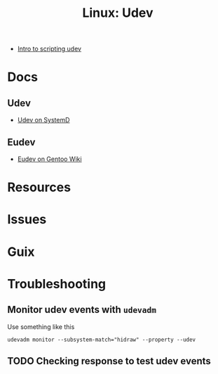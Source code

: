 :PROPERTIES:
:ID:       b1d10017-d1ac-4d93-86f8-04c61f9fc604
:END:
#+title: Linux: Udev

+ [[https://opensource.com/article/18/11/udev][Intro to scripting udev]]

* Docs
** Udev
+ [[https://wiki.gentoo.org/wiki/Udev][Udev on SystemD]]

** Eudev
+ [[https://wiki.gentoo.org/wiki/Eudev][Eudev on Gentoo Wiki]]


* Resources
* Issues
* Guix

* Troubleshooting

** Monitor udev events with =udevadm=

Use something like this

#+begin_src shell :eval no
udevadm monitor --subsystem-match="hidraw" --property --udev
#+end_src

** TODO Checking response to test udev events
